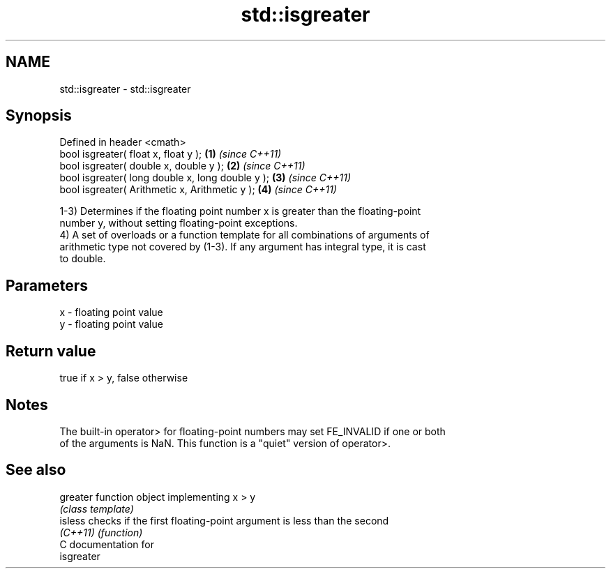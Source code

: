 .TH std::isgreater 3 "2021.11.17" "http://cppreference.com" "C++ Standard Libary"
.SH NAME
std::isgreater \- std::isgreater

.SH Synopsis
   Defined in header <cmath>
   bool isgreater( float x, float y );             \fB(1)\fP \fI(since C++11)\fP
   bool isgreater( double x, double y );           \fB(2)\fP \fI(since C++11)\fP
   bool isgreater( long double x, long double y ); \fB(3)\fP \fI(since C++11)\fP
   bool isgreater( Arithmetic x, Arithmetic y );   \fB(4)\fP \fI(since C++11)\fP

   1-3) Determines if the floating point number x is greater than the floating-point
   number y, without setting floating-point exceptions.
   4) A set of overloads or a function template for all combinations of arguments of
   arithmetic type not covered by (1-3). If any argument has integral type, it is cast
   to double.

.SH Parameters

   x - floating point value
   y - floating point value

.SH Return value

   true if x > y, false otherwise

.SH Notes

   The built-in operator> for floating-point numbers may set FE_INVALID if one or both
   of the arguments is NaN. This function is a "quiet" version of operator>.

.SH See also

   greater function object implementing x > y
           \fI(class template)\fP
   isless  checks if the first floating-point argument is less than the second
   \fI(C++11)\fP \fI(function)\fP
   C documentation for
   isgreater
